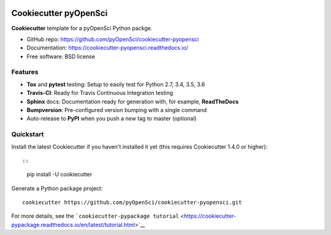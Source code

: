 .. image:: https://travis-ci.org/pyOpenSci/cookiecutter-pyopensci.svg?branch=master
    :target: https://travis-ci.org/pyOpenSci/cookiecutter-pyopensci

.. image:: https://ci.appveyor.com/api/projects/status/github/pyOpenSci/cookiecutter-pyopensci?branch=master&svg=true
    :target: https://ci.appveyor.com/project/pyOpenSci/cookiecutter-pyopensci/branch/master

Cookiecutter pyOpenSci
======================

**Cookiecutter** template for a pyOpenSci Python packge.

-  GitHub repo: https://github.com/pyOpenSci/cookiecutter-pyopensci
-  Documentation: https://cookiecutter-pyopensci.readthedocs.io/
-  Free software: BSD license

Features
--------

-  **Tox** and **pytest** testing: Setup to easily test for Python 2.7,
   3.4, 3.5, 3.6
-  **Travis-CI**: Ready for Travis Continuous Integration testing
-  **Sphinx** docs: Documentation ready for generation with, for
   example, **ReadTheDocs**
-  **Bumpversion**: Pre-configured version bumping with a single command
-  Auto-release to **PyPI** when you push a new tag to master (optional)

Quickstart
----------

Install the latest Cookiecutter if you haven't installed it yet (this
requires Cookiecutter 1.4.0 or higher)::

::

    pip install -U cookiecutter

Generate a Python package project:

::

    cookiecutter https://github.com/pyOpenSci/cookiecutter-pyopensci.git

For more details, see the
```cookiecutter-pypackage tutorial`` <https://cookiecutter-pypackage.readthedocs.io/en/latest/tutorial.html>`__
